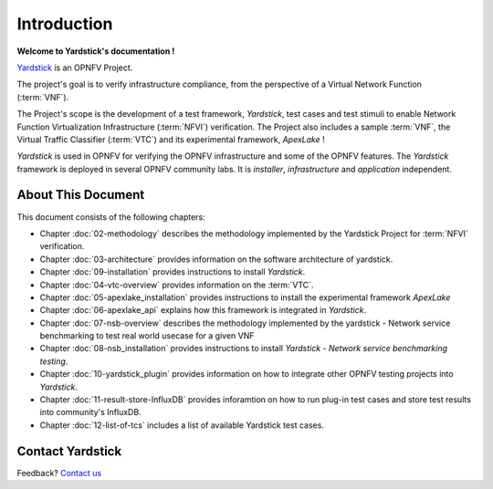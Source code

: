 .. This work is licensed under a Creative Commons Attribution 4.0 International
.. License.
.. http://creativecommons.org/licenses/by/4.0
.. (c) OPNFV, Ericsson AB and others.

============
Introduction
============

**Welcome to Yardstick's documentation !**

.. _Pharos: https://wiki.opnfv.org/pharos
.. _Yardstick: https://wiki.opnfv.org/yardstick
.. _Presentation: https://wiki.opnfv.org/download/attachments/2925202/opnfv_summit_-_yardstick_project.pdf?version=1&modificationDate=1458848320000&api=v2
Yardstick_ is an OPNFV Project.

The project's goal is to verify infrastructure compliance, from the perspective
of a Virtual Network Function (:term:`VNF`).

The Project's scope is the development of a test framework, *Yardstick*, test
cases and test stimuli to enable Network Function Virtualization Infrastructure
(:term:`NFVI`) verification.
The Project also includes a sample :term:`VNF`, the Virtual Traffic Classifier
(:term:`VTC`)  and its experimental framework, *ApexLake* !

*Yardstick* is used in OPNFV for verifying the OPNFV infrastructure and some of
the OPNFV features. The *Yardstick* framework is deployed in several OPNFV
community labs. It is *installer*, *infrastructure* and *application*
independent.

.. seealso:: Pharos_ for information on OPNFV community labs and this
   Presentation_ for an overview of *Yardstick*


About This Document
===================

This document consists of the following chapters:

* Chapter :doc:`02-methodology` describes the methodology implemented by the
  Yardstick Project for :term:`NFVI` verification.

* Chapter :doc:`03-architecture` provides information on the software architecture
  of yardstick.

* Chapter :doc:`09-installation` provides instructions to install *Yardstick*.

* Chapter :doc:`04-vtc-overview` provides information on the :term:`VTC`.

* Chapter :doc:`05-apexlake_installation` provides instructions to install the
  experimental framework *ApexLake*

* Chapter :doc:`06-apexlake_api` explains how this framework is integrated in
  *Yardstick*.

* Chapter :doc:`07-nsb-overview` describes the methodology implemented by the
  yardstick - Network service benchmarking to test real world usecase for a
  given VNF

* Chapter :doc:`08-nsb_installation` provides instructions to install
  *Yardstick - Network service benchmarking testing*.

* Chapter :doc:`10-yardstick_plugin` provides information on how to integrate
  other OPNFV testing projects into *Yardstick*.

* Chapter :doc:`11-result-store-InfluxDB` provides inforamtion on how to run
  plug-in test cases and store test results into community's InfluxDB.

* Chapter :doc:`12-list-of-tcs` includes a list of available Yardstick test
  cases.


Contact Yardstick
=================

Feedback? `Contact us`_

.. _Contact us: opnfv-users@lists.opnfv.org

